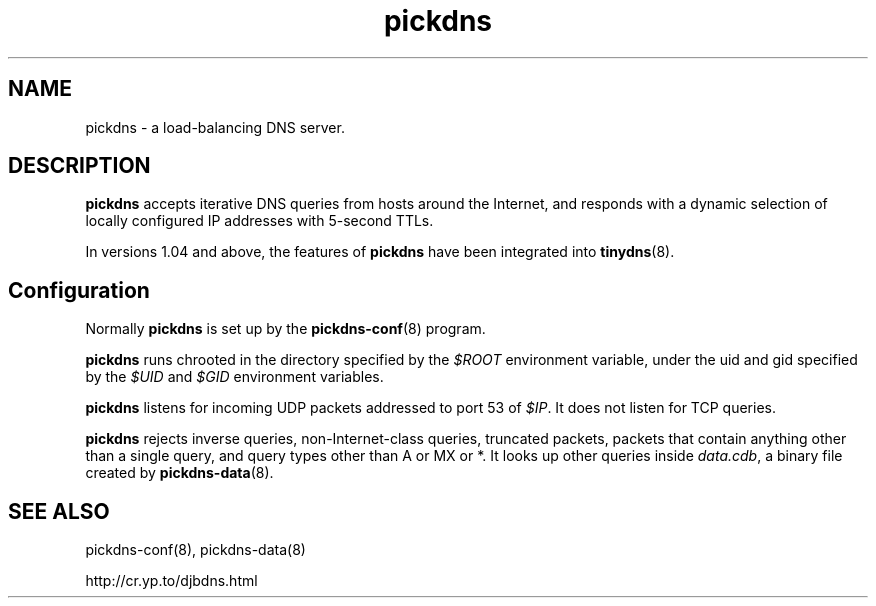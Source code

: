 .TH pickdns 8

.SH NAME
pickdns \- a load-balancing DNS server.

.SH DESCRIPTION
.B pickdns
accepts iterative DNS queries
from hosts around the Internet,
and responds with a dynamic selection of locally configured IP addresses
with 5-second TTLs.

In versions 1.04 and above, the features of
.B pickdns
have been integrated into
.BR tinydns (8).

.SH Configuration
Normally 
.B pickdns
is set up by the
.BR pickdns-conf (8)
program.

.B pickdns
runs chrooted in the directory
specified by the 
.I $ROOT
environment variable,
under the uid and gid
specified by the 
.I $UID
and 
.I $GID
environment variables.

.B pickdns
listens for incoming UDP packets
addressed to port 53 of 
.IR $IP .
It does not listen for TCP queries.

.B pickdns
rejects
inverse queries, non-Internet-class queries, truncated packets,
packets that contain anything other than a single query,
and query types other than A or MX or *.
It looks up other queries inside 
.IR data.cdb ,
a binary file created by
.BR pickdns-data (8).

.SH SEE ALSO
pickdns-conf(8),
pickdns-data(8)



http://cr.yp.to/djbdns.html
